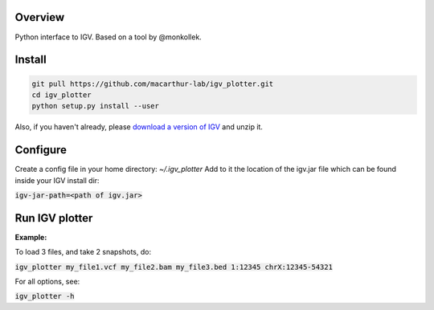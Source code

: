 Overview
~~~~~~~~

Python interface to IGV. Based on a tool by @monkollek.


Install
~~~~~~~~

.. code:: py
    
    git pull https://github.com/macarthur-lab/igv_plotter.git
    cd igv_plotter
    python setup.py install --user

Also, if you haven't already, please `download a version of IGV
<https://github.com/broadinstitute/IGV/releases/>`_ and unzip it.

Configure
~~~~~~~~~

Create a config file in your home directory: `~/.igv_plotter` 
Add to it the location of the igv.jar file which can be found inside your IGV install dir:

:code:`igv-jar-path=<path of igv.jar>`



Run IGV plotter
~~~~~~~~~~~~~~~

**Example:**

To load 3 files, and take 2 snapshots, do:

:code:`igv_plotter  my_file1.vcf  my_file2.bam  my_file3.bed 1:12345 chrX:12345-54321`

For all options, see:

:code:`igv_plotter -h`

